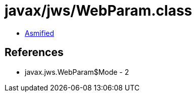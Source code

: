 = javax/jws/WebParam.class

 - link:WebParam-asmified.java[Asmified]

== References

 - javax.jws.WebParam$Mode - 2
